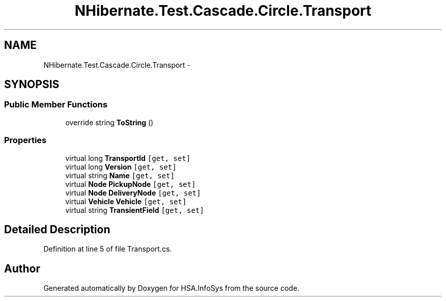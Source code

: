 .TH "NHibernate.Test.Cascade.Circle.Transport" 3 "Fri Jul 5 2013" "Version 1.0" "HSA.InfoSys" \" -*- nroff -*-
.ad l
.nh
.SH NAME
NHibernate.Test.Cascade.Circle.Transport \- 
.SH SYNOPSIS
.br
.PP
.SS "Public Member Functions"

.in +1c
.ti -1c
.RI "override string \fBToString\fP ()"
.br
.in -1c
.SS "Properties"

.in +1c
.ti -1c
.RI "virtual long \fBTransportId\fP\fC [get, set]\fP"
.br
.ti -1c
.RI "virtual long \fBVersion\fP\fC [get, set]\fP"
.br
.ti -1c
.RI "virtual string \fBName\fP\fC [get, set]\fP"
.br
.ti -1c
.RI "virtual \fBNode\fP \fBPickupNode\fP\fC [get, set]\fP"
.br
.ti -1c
.RI "virtual \fBNode\fP \fBDeliveryNode\fP\fC [get, set]\fP"
.br
.ti -1c
.RI "virtual \fBVehicle\fP \fBVehicle\fP\fC [get, set]\fP"
.br
.ti -1c
.RI "virtual string \fBTransientField\fP\fC [get, set]\fP"
.br
.in -1c
.SH "Detailed Description"
.PP 
Definition at line 5 of file Transport\&.cs\&.

.SH "Author"
.PP 
Generated automatically by Doxygen for HSA\&.InfoSys from the source code\&.
